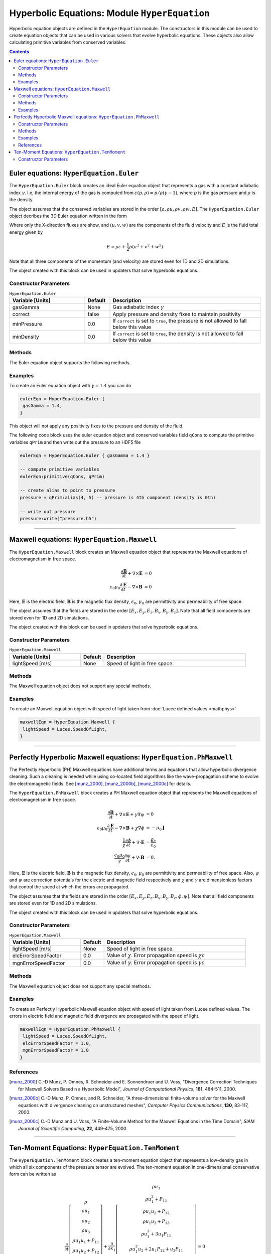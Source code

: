 **********************************************
Hyperbolic Equations: Module ``HyperEquation``
**********************************************

Hyperbolic equation objects are defined in the ``HyperEquation``
module. The constructors in this module can be used to create equation
objects that can be used in various solvers that evolve hyperbolic
equations. These objects also allow calculating primitive variables
from conserved variables.

.. contents::

Euler equations: ``HyperEquation.Euler``
========================================

The ``HyperEquation.Euler`` block creates an ideal Euler equation
object that represents a gas with a constant adiabatic index
:math:`\gamma`. I.e, the internal energy of the gas is computed from
:math:`\varepsilon(p,\rho) = p/\rho(\gamma-1)`, where :math:`p` is the
gas pressure and :math:`\rho` is the density.

The object assumes that the conserved variables are stored in the
order :math:`[\rho, \rho u, \rho v, \rho w, E]`. The
``HyperEquation.Euler`` object decribes the 3D Euler equation written
in the form

.. math::
  :label: eq:euler-eqn

  \frac{\partial}{\partial{t}}
  \left[
    \begin{matrix}
      \rho \\
      \rho u \\
      \rho v \\
      \rho w \\
      E
    \end{matrix}
  \right]
  +
  \frac{\partial}{\partial{x}}
  \left[
    \begin{matrix}
      \rho u \\
      \rho u^2 + p \\
      \rho uv \\
      \rho uw \\
      (E+p)u
    \end{matrix}
  \right]
  =
  0

Where only the X-direction fluxes are show, and :math:`(u,v,w)` are
the components of the fluid velocity and :math:`E` is the fluid total
energy given by

.. math::

  E = \rho \varepsilon + \frac{1}{2}\rho (u^2+v^2+w^2)

Note that all three components of the momentum (and velocity) are
stored even for 1D and 2D simulations.

The object created with this block can be used in updaters that solve
hyperbolic equations.

Constructor Parameters
----------------------

.. list-table:: ``HyperEquation.Euler``
  :header-rows: 1
  :widths: 30,10,60

  * - Variable [Units]
    - Default
    - Description
  * - gasGamma
    - None
    - Gas adiabatic index :math:`\gamma`
  * - correct
    - false
    - Apply pressure and density fixes to maintain positivity
  * - minPressure
    - 0.0
    - If ``correct`` is set to ``true``, the pressure is not allowed to fall below this value
  * - minDensity
    - 0.0
    - If ``correct`` is set to ``true``, the density is not allowed to fall below this value

Methods
-------

The Euler equation object supports the following methods.

.. py:function:: primitive(cons, prim)

  Given conserved variables stored in the *cons* field, computes and
  stores the primitive variables in the *prim* field. The primitive
  variables are stored in the order :math:`[\rho, u, v, w, p]`, where
  :math:`p` is the fluid pressure.

.. py:function:: conserved(prim, cons)

  Given primitive variables stored in the *prim* field, computes and
  stores the conserved variables in the *cons* field.

Examples
--------

To create an Euler equation object with :math:`\gamma = 1.4` you can do

.. code-block:: lua

  eulerEqn = HyperEquation.Euler {
   gasGamma = 1.4,
  }

This object will not apply any positivity fixes to the pressure and
density of the fluid.

The following code block uses the euler equation object and conserved
variables field ``qCons`` to compute the primitive variables ``qPrim``
and then write out the pressure to an HDF5 file

.. code-block:: lua

  eulerEqn = HyperEquation.Euler { gasGamma = 1.4 }

  -- compute primitive variables
  eulerEqn:primitive(qCons, qPrim)

  -- create alias to point to pressure
  pressure = qPrim:alias(4, 5) -- pressure is 4th component (density is 0th)

  -- write out pressure
  pressure:write("pressure.h5")

---------

Maxwell equations: ``HyperEquation.Maxwell``
============================================

The ``HyperEquation.Maxwell`` block creates an Maxwell equation object
that represents the Maxwell equations of electromagnetism in free
space.

.. math::

  \frac{\partial \mathbf{B}}{\partial t} + \nabla\times\mathbf{E} &= 0 \\
  \epsilon_0\mu_0\frac{\partial \mathbf{E}}{\partial t} -
  \nabla\times\mathbf{B} &= 0

Here, :math:`\mathbf{E}` is the electric field, :math:`\mathbf{B}` is
the magnetic flux density, :math:`\epsilon_0`, :math:`\mu_0` are
permittivity and permeability of free space.

The object assumes that the fields are stored in the order
:math:`[E_x, E_y, E_z, B_x, B_y, B_z]`. Note that all field components
are stored even for 1D and 2D simulations.

The object created with this block can be used in updaters that solve
hyperbolic equations.

Constructor Parameters
----------------------

.. list-table:: ``HyperEquation.Maxwell``
  :header-rows: 1
  :widths: 30,10,60

  * - Variable [Units]
    - Default
    - Description
  * - lightSpeed [m/s]
    - None
    - Speed of light in free space.

Methods
-------

The Maxwell equation object does not support any special methods.

Examples
--------

To create an Maxwell equation object with speed of light taken from
:doc:`Lucee defined values <mathphys>`

.. code-block:: lua

  maxwellEqn = HyperEquation.Maxwell {
   lightSpeed = Lucee.SpeedOfLight,
  }

---------

Perfectly Hyperbolic Maxwell equations: ``HyperEquation.PhMaxwell``
===================================================================

The Perfectly Hyperbolic (PH) Maxwell equations have additional terms
and equations that allow hyperbolic divergence cleaning. Such a
cleaning is needed while using co-located field algorithms like the
wave-propagation scheme to evolve the electromagnetic fields. See
[munz_2000]_, [munz_2000b]_, [munz_2000c]_ for details.

The ``HyperEquation.PhMaxwell`` block creates a PH Maxwell equation
object that represents the Maxwell equations of electromagnetism in
free space.

.. math::

  \frac{\partial \mathbf{B}}{\partial t} + \nabla\times\mathbf{E} +
  \gamma \nabla\psi
  &= 0 \\
  \epsilon_0\mu_0\frac{\partial \mathbf{E}}{\partial t} -
  \nabla\times\mathbf{B} +     \chi \nabla \phi
  &= -\mu_0\mathbf{J} \\
  \frac{1}{\chi}\frac{\partial \phi}{\partial t} + \nabla\cdot\mathbf{E} 
  &= \frac{\varrho_c}{\epsilon_0} \\
  \frac{\epsilon_0\mu_0}{\gamma}\frac{\partial \psi}{\partial t} + \nabla\cdot\mathbf{B} 
  &= 0.

Here, :math:`\mathbf{E}` is the electric field, :math:`\mathbf{B}` is
the magnetic flux density, :math:`\epsilon_0`, :math:`\mu_0` are
permittivity and permeability of free space. Also, :math:`\psi` and
:math:`\psi` are correction potentials for the electric and magnetic
field respectively and :math:`\chi` and :math:`\gamma` are
dimensionless factors that control the speed at which the errors are
propagated. 

The object assumes that the fields are stored in the order
:math:`[E_x, E_y, E_z, B_x, B_y, B_z, \phi, \psi]`. Note that all
field components are stored even for 1D and 2D simulations.

The object created with this block can be used in updaters that solve
hyperbolic equations.

Constructor Parameters
----------------------

.. list-table:: ``HyperEquation.Maxwell``
  :header-rows: 1
  :widths: 30,10,60

  * - Variable [Units]
    - Default
    - Description
  * - lightSpeed [m/s]
    - None
    - Speed of light in free space.
  * - elcErrorSpeedFactor
    - 0.0
    - Value of :math:`\chi`. Error propagation speed is :math:`\chi c`
  * - mgnErrorSpeedFactor
    - 0.0
    - Value of :math:`\gamma`. Error propagation speed is :math:`\gamma c`

Methods
-------

The Maxwell equation object does not support any special methods.

Examples
--------

To create an Perfectly Hyperbolic Maxwell equation object with speed
of light taken from Lucee defined values. The errors in electric field
and magnetic field divergence are propagated with the speed of light.

.. code-block:: lua

  maxwellEqn = HyperEquation.PhMaxwell {
   lightSpeed = Lucee.SpeedOfLight,
   elcErrorSpeedFactor = 1.0,
   mgnErrorSpeedFactor = 1.0
  }

References
----------

.. [munz_2000] C.-D Munz, P. Omnes, R. Schneider and E. Sonnendruer
   and U. Voss, "Divergence Correction Techniques for Maxwell Solvers
   Based n a Hyperbolic Model", *Journal of Computational Physics*,
   **161**, 484-511, 2000.

.. [munz_2000b] C.-D Munz, P. Omnes, and R. Schneider, "A
   three-dimensional finite-volume solver for the Maxwell equations
   with divergence cleaning on unstructured meshes", *Computer Physics
   Communications*, **130**, 83-117, 2000.

.. [munz_2000c] C.-D Munz and U. Voss, "A Finite-Volume Method for the
   Maxwell Equations in the Time Domain", *SIAM Journal of Scientific
   Computing*, **22**, 449-475, 2000.

---------

Ten-Moment Equations: ``HyperEquation.TenMoment``
=================================================

The ``HyperEquation.TenMoment`` block creates a ten-moment equation
object that represents a low-density gas in which all six components
of the pressure tensor are evolved. The ten-moment equation in
one-dimensional conservative form can be written as

.. math::

   \frac{\partial }{\partial t} 
   \left[
    \begin{matrix}
      \rho \\
      \rho u_1 \\
      \rho u_2 \\
      \rho u_3 \\
      \rho u_1u_1 + P_{11} \\
      \rho u_1u_2 + P_{12} \\
      \rho u_1u_3 + P_{13} \\
      \rho u_2u_2 + P_{22} \\
      \rho u_2u_3 + P_{23} \\
      \rho u_3u_3 + P_{33}
    \end{matrix}
  \right]
  +
  \frac{\partial }{\partial x_1}
   \left[
    \begin{matrix}
      \rho u_1 \\
      \rho u_1^2 + P_{11} \\
      \rho u_1 u_2 + P_{12} \\
      \rho u_1 u_3 + P_{13} \\
      \rho u_1^3 + 3u_1P_{11} \\
      \rho u_1^2u_2 + 2u_1P_{12} + u_2 P_{11} \\
      \rho u_1^2u_3 + 2u_1P_{13} + u_3P_{11} \\
      \rho u_1u_2^2 + u_1P_{22} + 2u_2P_{12}\\
      \rho u_1u_2u_3 + u_1P_{23} + u_2P_{13} + u_3P_{12}\\
      \rho u_1u_3^2 + u_1P_{33} + 2u_3P_{13}
    \end{matrix}
  \right]
  =
  0
  

where :math:`\rho` is the mass density, :math:`(u_1,u_2,u_3)` are the
X-, Y- and Z-components of the fluid velocity and :math:`P_{ij}` are
the components of the (symmetric) pressure tensor. The fluxes in the
other directions can be obtained by rotation of the momentum and
pressure tensor in those directions. This system of equations is not
consistent in the sense that without collisions it does not lead to
the correct limit of Euler equations. For most applications this
equation system needs to be used with relaxation type collisional
source terms.

Constructor Parameters
----------------------

The ten-moment equation does not take any constructor parameters.
